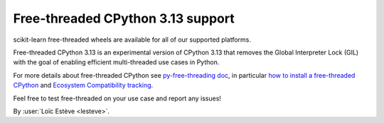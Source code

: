 Free-threaded CPython 3.13 support
----------------------------------

scikit-learn free-threaded wheels are available for all of our supported platforms.

Free-threaded CPython 3.13 is an experimental version of CPython 3.13 that removes
the Global Interpreter Lock (GIL) with the goal of enabling efficient
multi-threaded use cases in Python.

For more details about free-threaded CPython see `py-free-threading doc <https://py-free-threading.github.io>`_,
in particular `how to install a free-threaded CPython <https://py-free-threading.github.io/installing_cpython/>`_
and `Ecosystem Compatibility tracking <https://py-free-threading.github.io/tracking/>`_.

Feel free to test free-threaded on your use case and report any issues!

By :user:`Loïc Estève <lesteve>`.
